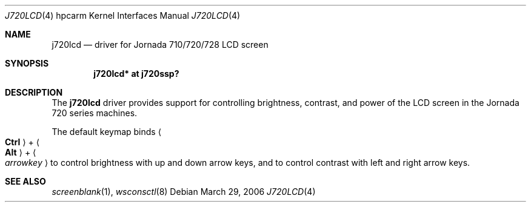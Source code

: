 .\"	j720lcd.4,v 1.1 2006/10/07 14:12:47 peter Exp
.\"
.\" Copyright (c) 2004 Valeriy E. Ushakov
.\" All rights reserved.
.\"
.\" Redistribution and use in source and binary forms, with or without
.\" modification, are permitted provided that the following conditions
.\" are met:
.\" 1. Redistributions of source code must retain the above copyright
.\"    notice, this list of conditions and the following disclaimer.
.\" 2. Neither the name of the author nor the names of any
.\"    contributors may be used to endorse or promote products derived
.\"    from this software without specific prior written permission.
.\"
.\" THIS SOFTWARE IS PROVIDED BY THE AUTHOR AND CONTRIBUTORS
.\" ``AS IS'' AND ANY EXPRESS OR IMPLIED WARRANTIES, INCLUDING, BUT NOT LIMITED
.\" TO, THE IMPLIED WARRANTIES OF MERCHANTABILITY AND FITNESS FOR A PARTICULAR
.\" PURPOSE ARE DISCLAIMED.  IN NO EVENT SHALL THE FOUNDATION OR CONTRIBUTORS
.\" BE LIABLE FOR ANY DIRECT, INDIRECT, INCIDENTAL, SPECIAL, EXEMPLARY, OR
.\" CONSEQUENTIAL DAMAGES (INCLUDING, BUT NOT LIMITED TO, PROCUREMENT OF
.\" SUBSTITUTE GOODS OR SERVICES; LOSS OF USE, DATA, OR PROFITS; OR BUSINESS
.\" INTERRUPTION) HOWEVER CAUSED AND ON ANY THEORY OF LIABILITY, WHETHER IN
.\" CONTRACT, STRICT LIABILITY, OR TORT (INCLUDING NEGLIGENCE OR OTHERWISE)
.\" ARISING IN ANY WAY OUT OF THE USE OF THIS SOFTWARE, EVEN IF ADVISED OF THE
.\" POSSIBILITY OF SUCH DAMAGE.
.\"
.Dd March 29, 2006
.Dt J720LCD 4 hpcarm
.Os
.Sh NAME
.Nm j720lcd
.Nd driver for Jornada 710/720/728 LCD screen
.Sh SYNOPSIS
.Cd "j720lcd* at j720ssp?"
.Sh DESCRIPTION
The
.Nm
driver provides support for controlling brightness, contrast, and
power of the LCD screen in the Jornada 720 series machines.
.Pp
The default keymap binds
.Ao Li Ctrl Ac + Ao Li Alt Ac + Ao Ar arrowkey Ac
to control brightness with up and down arrow keys, and to control
contrast with left and right arrow keys.
.Sh SEE ALSO
.Xr screenblank 1 ,
.Xr wsconsctl 8
